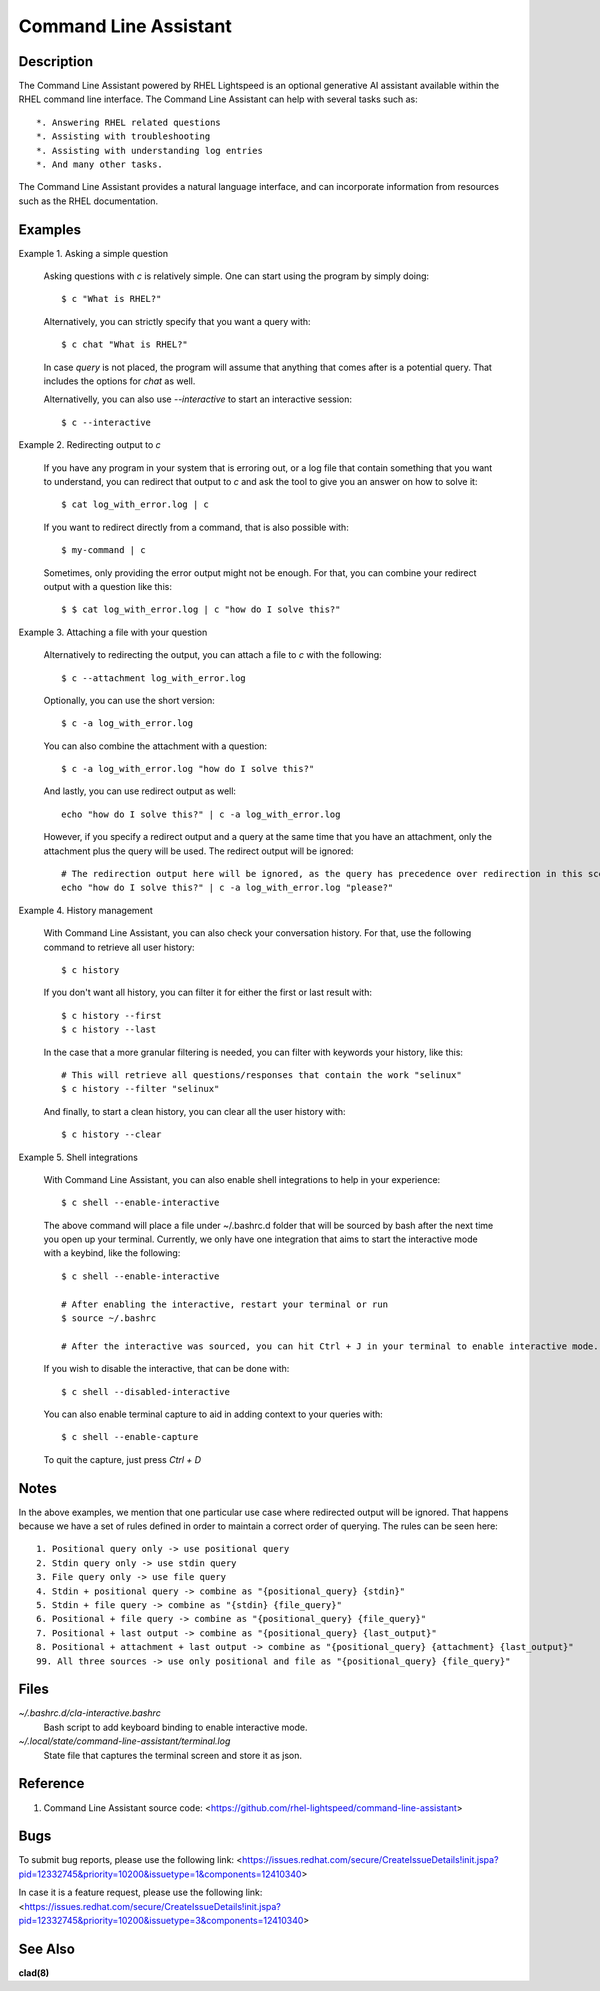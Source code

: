 .. _command-line-assistant.1:

======================
Command Line Assistant
======================

.. sphinx_argparse_cli::
  :module: command_line_assistant.initialize
  :func: register_subcommands
  :prog: c
  :title: Synopsis

Description
-----------

The Command Line Assistant powered by RHEL Lightspeed is an optional generative
AI assistant available within the RHEL command line interface. The Command Line
Assistant can help with several tasks such as::

    *. Answering RHEL related questions
    *. Assisting with troubleshooting
    *. Assisting with understanding log entries
    *. And many other tasks.

The Command Line Assistant provides a natural language interface, and can
incorporate information from resources such as the RHEL documentation.

Examples
--------

Example 1. Asking a simple question

    Asking questions with `c` is relatively simple. One can start using the
    program by simply doing::

        $ c "What is RHEL?"

    Alternatively, you can strictly specify that you want a query with::

        $ c chat "What is RHEL?"

    In case `query` is not placed, the program will assume that anything that
    comes after is a potential query. That includes the options for `chat`
    as well.

    Alternativelly, you can also use `--interactive` to start an interactive session::

        $ c --interactive

Example 2. Redirecting output to `c`

    If you have any program in your system that is erroring out, or a log file
    that contain something that you want to understand, you can redirect that
    output to `c` and ask the tool to give you an answer on how to solve it::

        $ cat log_with_error.log | c

    If you want to redirect directly from a command, that is also possible
    with::

        $ my-command | c

    Sometimes, only providing the error output might not be enough. For that, you
    can combine your redirect output with a question like this::

        $ $ cat log_with_error.log | c "how do I solve this?"

Example 3. Attaching a file with your question

    Alternatively to redirecting the output, you can attach a file to `c` with
    the following::

        $ c --attachment log_with_error.log

    Optionally, you can use the short version::

        $ c -a log_with_error.log

    You can also combine the attachment with a question::

        $ c -a log_with_error.log "how do I solve this?"

    And lastly, you can use redirect output as well::

        echo "how do I solve this?" | c -a log_with_error.log

    However, if you specify a redirect output and a query at the same time that you have
    an attachment, only the attachment plus the query will be used. The
    redirect output will be ignored::

        # The redirection output here will be ignored, as the query has precedence over redirection in this scenario.
        echo "how do I solve this?" | c -a log_with_error.log "please?"

Example 4. History management

    With Command Line Assistant, you can also check your conversation history. For that, use the following command to retrieve all user
    history::

        $ c history

    If you don't want all history, you can filter it for either the first or last
    result with::

        $ c history --first
        $ c history --last

    In the case that a more granular filtering is needed, you can filter with
    keywords your history, like this::

        # This will retrieve all questions/responses that contain the work "selinux"
        $ c history --filter "selinux"

    And finally, to start a clean history, you can clear all the user history with::

        $ c history --clear

Example 5. Shell integrations

    With Command Line Assistant, you can also enable shell integrations to help
    in your experience::

        $ c shell --enable-interactive

    The above command will place a file under ~/.bashrc.d folder that will
    be sourced by bash after the next time you open up your terminal.
    Currently, we only have one integration that aims to start the
    interactive mode with a keybind, like the following::

        $ c shell --enable-interactive

        # After enabling the interactive, restart your terminal or run
        $ source ~/.bashrc

        # After the interactive was sourced, you can hit Ctrl + J in your terminal to enable interactive mode.

    If you wish to disable the interactive, that can be done with::

        $ c shell --disabled-interactive

    You can also enable terminal capture to aid in adding context to your queries with::

        $ c shell --enable-capture

    To quit the capture, just press `Ctrl + D`

Notes
-----

In the above examples, we mention that one particular use case where redirected
output will be ignored. That happens because we have a set of rules defined in
order to maintain a correct order of querying. The rules can be seen here::

    1. Positional query only -> use positional query
    2. Stdin query only -> use stdin query
    3. File query only -> use file query
    4. Stdin + positional query -> combine as "{positional_query} {stdin}"
    5. Stdin + file query -> combine as "{stdin} {file_query}"
    6. Positional + file query -> combine as "{positional_query} {file_query}"
    7. Positional + last output -> combine as "{positional_query} {last_output}"
    8. Positional + attachment + last output -> combine as "{positional_query} {attachment} {last_output}"
    99. All three sources -> use only positional and file as "{positional_query} {file_query}"

Files
-----

*~/.bashrc.d/cla-interactive.bashrc*
    Bash script to add keyboard binding to enable interactive mode.

*~/.local/state/command-line-assistant/terminal.log*
    State file that captures the terminal screen and store it as json.

Reference
---------

1. Command Line Assistant source code: <https://github.com/rhel-lightspeed/command-line-assistant>

Bugs
----

To submit bug reports, please use the following link:
<https://issues.redhat.com/secure/CreateIssueDetails!init.jspa?pid=12332745&priority=10200&issuetype=1&components=12410340>

In case it is a feature request, please use the following link:
<https://issues.redhat.com/secure/CreateIssueDetails!init.jspa?pid=12332745&priority=10200&issuetype=3&components=12410340>

See Also
--------

**clad(8)**
